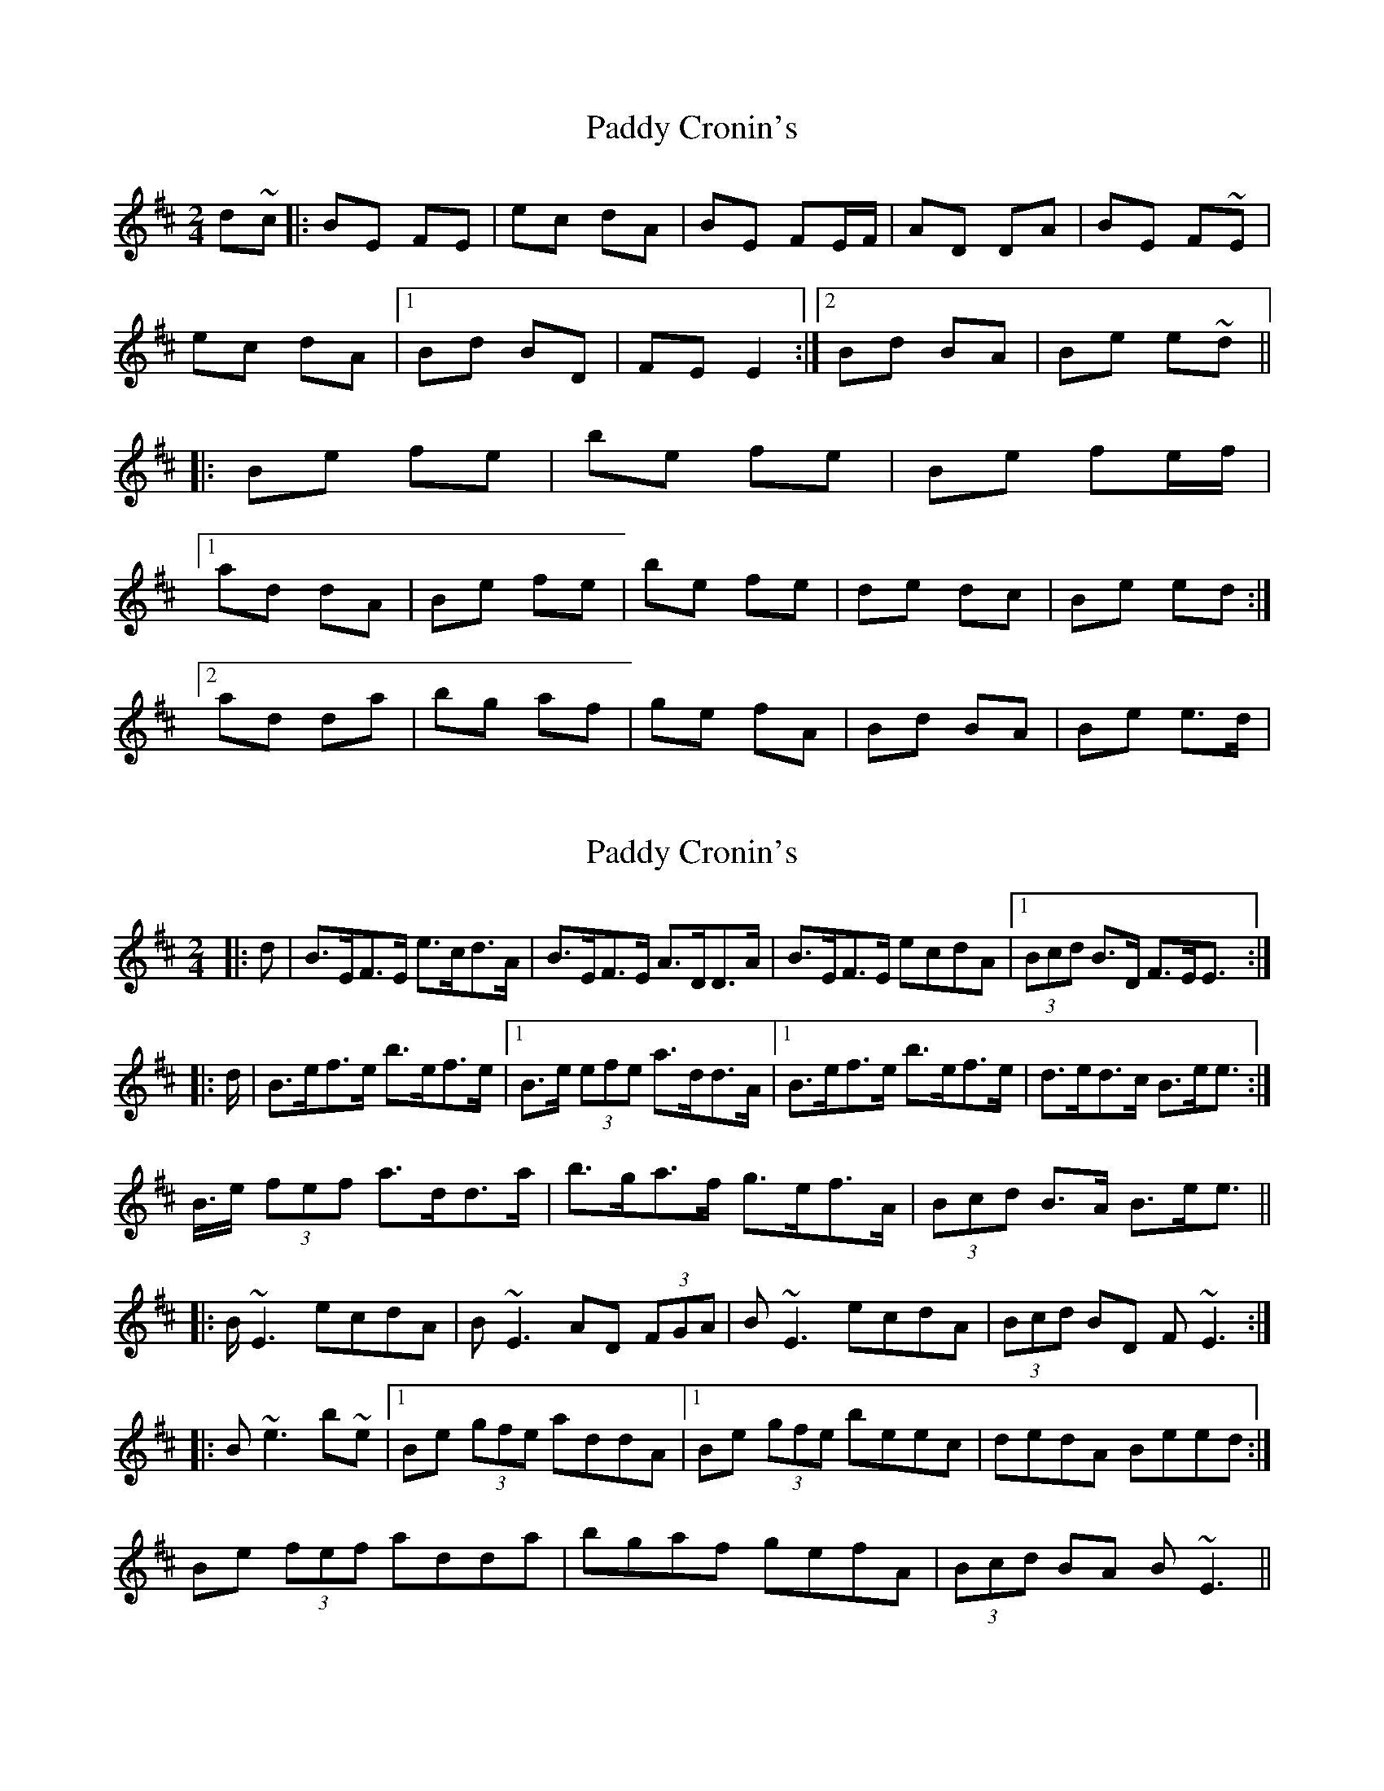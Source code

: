 X: 1
T: Paddy Cronin's
Z: breandan
S: https://thesession.org/tunes/4494#setting4494
R: polka
M: 2/4
L: 1/8
K: Dmaj
d~c|:BE FE|ec dA|BE FE/F/|AD DA|BE F~E|
ec dA|1 Bd BD|FE E2:|2 Bd BA|Be e~d||
|:Be fe|be fe|Be fe/f/|
[1ad dA|Be fe|be fe|de dc|Be ed:|
[2ad da|bg af|ge fA|Bd BA|Be e>d|
X: 2
T: Paddy Cronin's
Z: ceolachan
S: https://thesession.org/tunes/4494#setting17098
R: polka
M: 2/4
L: 1/8
K: Dmaj
|: >d | B>EF>E e>cd>A | B>EF>E A>DD>A | B>EF>E ecdA |1 (3Bcd B>D F>EE> :||: >d| B>ef>e b>ef>e |1 B>e (3efe a>dd>A |1 B>ef>e b>ef>e | d>ed>c B>ee> :|2 B>e (3fef a>dd>a| b>ga>f g>ef>A | (3Bcd B>A B>ee> |||: B~E3 ecdA | B~E3 AD (3FGA |B~E3 ecdA | (3Bcd BD F~E3 :||: B~e3 b~e |1 Be (3gfe addA |1 Be (3gfe beec | dedA Beed :|2 Be (3fef adda| bgaf gefA | (3Bcd BA B~E3 ||
